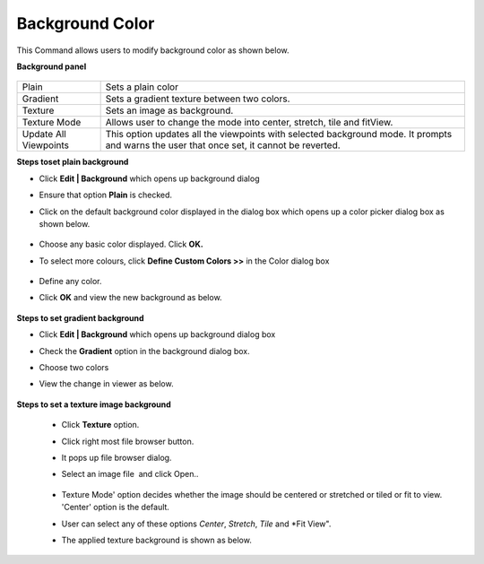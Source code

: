 Background Color
================

This Command allows users to modify background color as shown below.

**Background panel**

     |image1|
+-------------+-------------------------------------------------------------------------+
| Plain       |  Sets a plain color                                                     |
+-------------+-------------------------------------------------------------------------+
| Gradient    |  Sets a gradient texture between two colors.                            |
+-------------+-------------------------------------------------------------------------+
| Texture     |  Sets an image as background.                                           |
+-------------+-------------------------------------------------------------------------+
| Texture Mode|  Allows user to change the mode into center, stretch, tile and fitView. |
+-------------+-------------------------------------------------------------------------+
| Update All  |  This option updates all the viewpoints with selected background mode.  |
| Viewpoints  |  It prompts and warns the user that once set, it cannot be reverted.    |
+-------------+-------------------------------------------------------------------------+
**Steps toset plain background**

- Click **Edit | Background** which opens up background dialog
- Ensure that option **Plain** is checked.
- Click on the default background color displayed in the dialog box which opens up a color picker 
  dialog box as shown below.

    |image2|

- Choose any basic color displayed. Click **OK.**
- To select more colours, click **Define Custom Colors >>**  in the Color dialog box

   |image3|

- Define any color.
- Click **OK** and view the new background as below.

   |image4|

**Steps to set gradient background**

- Click **Edit | Background** which opens up background dialog box
- Check the **Gradient** option in the background dialog box.
- Choose two colors 
- View the change in viewer as below.

   |image5|

**Steps to set a texture image background**

     -  Click **Texture** option.                                          
     -  Click right most file browser button.                              
     -  It pops up file browser dialog.                                    
     -  Select an image file  and click Open..                                              

          |image6|
                                                           
     -  Texture Mode' option decides whether the image should be centered or stretched or tiled or fit to view. 'Center' option is the default.             
     -  User can select any of these options *Center*, *Stretch*, *Tile* and *Fit View". 
     -  The applied texture background is shown as below.

          |image7|






.. |image1| image:: JPGImages/edit_Background.png
.. |image2| image:: JPGImages/edit_Background_ColorPicker.png
.. |image3| image:: JPGImages/edit_Background_DefineCustomColors.png 
.. |image4| image:: JPGImages/edit_Background_WithBeam.png
.. |image5| image:: JPGImages/edit_Background_WithBeam2.png
.. |image6| image:: JPGImages/edit_Background_FileBrowse_Dialogbox.png
.. |image7| image:: JPGImages/edit_Background_TextureMode.png
